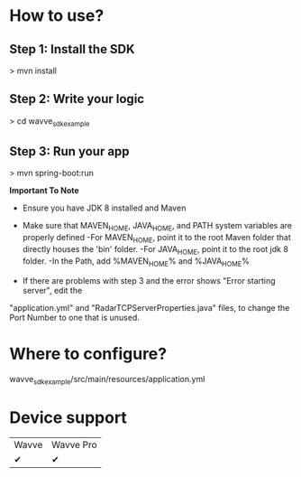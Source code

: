 

* How to use?
** Step 1: Install the SDK
> mvn install
** Step 2: Write your logic
> cd wavve_sdk_example
** Step 3: Run your app
> mvn spring-boot:run

**Important To Note**
- Ensure you have JDK 8 installed and Maven
- Make sure that MAVEN_HOME, JAVA_HOME, and PATH system variables are properly defined
	-For MAVEN_HOME, point it to the root Maven folder that directly houses the 'bin' folder.
	-For JAVA_HOME, point it to the root jdk 8 folder.
	-In the Path, add %MAVEN_HOME%\bin and %JAVA_HOME%\bin

- If there are problems with step 3 and the error shows "Error starting server", edit the
"application.yml" and "RadarTCPServerProperties.java" files, to change the Port Number to one that is unused.

* Where to configure?
wavve_sdk_example/src/main/resources/application.yml

* Device support
|  Wavve   | Wavve Pro   |
|✔|✔|
